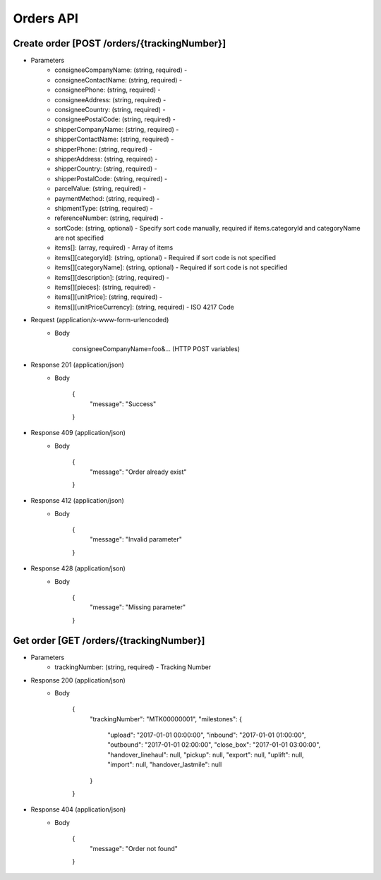 Orders API
==========

Create order [POST /orders/{trackingNumber}]
--------------------------

+ Parameters
    + consigneeCompanyName: (string, required) -
    + consigneeContactName: (string, required) -
    + consigneePhone: (string, required) -
    + consigneeAddress: (string, required) -
    + consigneeCountry: (string, required) -
    + consigneePostalCode: (string, required) -
    + shipperCompanyName: (string, required) -
    + shipperContactName: (string, required) -
    + shipperPhone: (string, required) -
    + shipperAddress: (string, required) -
    + shipperCountry: (string, required) -
    + shipperPostalCode: (string, required) -
    + parcelValue: (string, required) -
    + paymentMethod: (string, required) -
    + shipmentType: (string, required) -
    + referenceNumber: (string, required) -
    + sortCode: (string, optional) - Specify sort code manually, required if items.categoryId and categoryName are not specified
    + items[]: (array, required) - Array of items
    + items[][categoryId]: (string, optional) - Required if sort code is not specified
    + items[][categoryName]: (string, optional) - Required if sort code is not specified
    + items[][description]: (string, required) -
    + items[][pieces]: (string, required) -
    + items[][unitPrice]: (string, required) -
    + items[][unitPriceCurrency]: (string, required) - ISO 4217 Code

+ Request (application/x-www-form-urlencoded)
    + Body

            consigneeCompanyName=foo&... (HTTP POST variables)

+ Response 201 (application/json)
    + Body

            {
                "message": "Success"
            }

+ Response 409 (application/json)
    + Body

            {
                "message": "Order already exist"
            }

+ Response 412 (application/json)
    + Body

            {
                "message": "Invalid parameter"
            }

+ Response 428 (application/json)
    + Body

            {
                "message": "Missing parameter"
            }


Get order [GET /orders/{trackingNumber}]
----------------------------------------


+ Parameters
    + trackingNumber: (string, required) - Tracking Number

+ Response 200 (application/json)
    + Body

            {
                "trackingNumber": "MTK00000001",
                "milestones": {
                    "upload": "2017-01-01 00:00:00",
                    "inbound": "2017-01-01 01:00:00",
                    "outbound": "2017-01-01 02:00:00",
                    "close_box": "2017-01-01 03:00:00",
                    "handover_linehaul": null,
                    "pickup": null,
                    "export": null,
                    "uplift": null,
                    "import": null,
                    "handover_lastmile": null
                }
            }

+ Response 404 (application/json)
    + Body

            {
                "message": "Order not found"
            }
